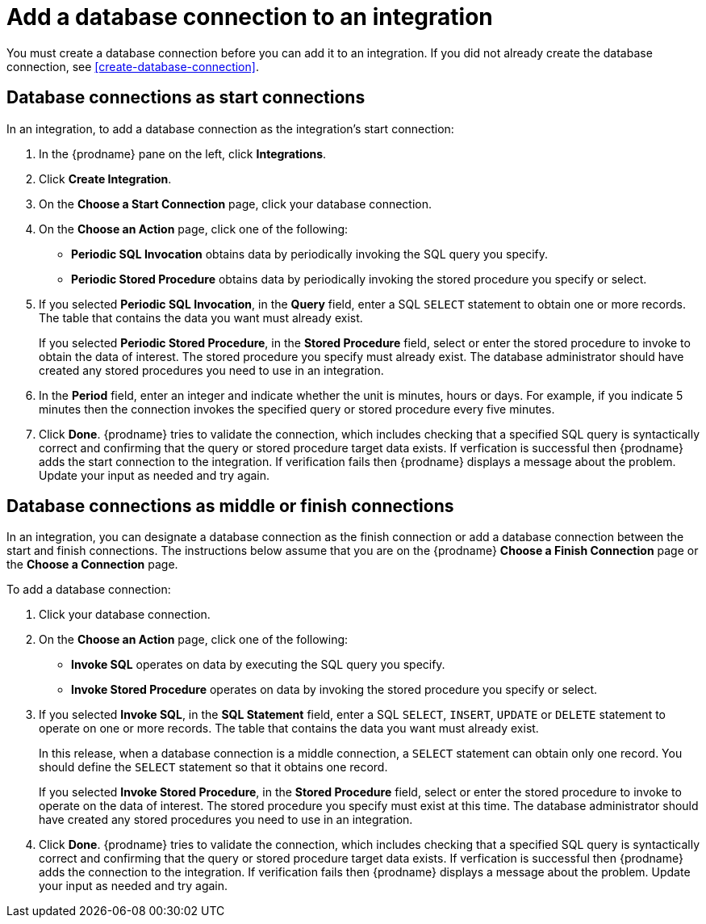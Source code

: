 [id='add-database-connection']
= Add a database connection to an integration

You must create a database connection before you can add it to an
integration. If you did not already create the database connection, 
see <<create-database-connection>>. 

== Database connections as start connections

In an integration, to add a database connection as the integration's
start connection:  

. In the {prodname} pane on the left, click *Integrations*. 
. Click *Create Integration*. 
. On the *Choose a Start Connection* page, click your 
database connection. 
. On the *Choose an Action* page, click one of the following:
+
* *Periodic SQL Invocation* obtains data by periodically invoking the
SQL query you specify.
* *Periodic Stored Procedure* obtains data by periodically invoking
the stored procedure you specify or select. 
. If you selected *Periodic SQL Invocation*, in the *Query* field,
enter a SQL `SELECT` statement to obtain one or more records.
The table that contains the data you want must already exist.
+
If you selected *Periodic Stored Procedure*, in the
*Stored Procedure* field, select or enter the stored procedure to 
invoke to obtain the data of interest. The stored procedure you specify must 
already exist. The database administrator should have created any stored 
procedures you need to use in an integration. 
. In the *Period* field, enter an integer and indicate whether the unit is
minutes, hours or days. For example, if you indicate 5 minutes then
the connection invokes the specified query or stored procedure every
five minutes. 
. Click *Done*. {prodname} tries to validate the connection, which includes
checking that a specified SQL query is syntactically correct and
confirming that the query or stored procedure target data exists. If
verfication is successful then {prodname} adds the start connection to
the integration. If verification fails then {prodname} displays a message
about the problem. Update your input as needed and try again. 

== Database connections as middle or finish connections

In an integration, you can designate a database connection as the 
finish connection or add a database connection between the start and
finish connections. The instructions below assume that you are 
on the {prodname} *Choose a Finish Connection* page or the
*Choose a Connection* page.

To add a database connection:

. Click your database connection. 
. On the *Choose an Action* page, click one of the following:
+
* *Invoke SQL* operates on data by executing the
SQL query you specify.
* *Invoke Stored Procedure* operates on data by invoking
the stored procedure you specify or select. 
. If you selected *Invoke SQL*, in the *SQL Statement* field,
enter a SQL `SELECT`, `INSERT`, `UPDATE` or `DELETE` statement to 
operate on one or more records.
The table that contains the data you want must already exist.
+
In this release, when a database connection is a middle connection, 
a `SELECT` statement can obtain only one record. You should define
the `SELECT` statement so that it obtains one record.
+
If you selected *Invoke Stored Procedure*, in the
*Stored Procedure* field, select or enter the stored procedure to 
invoke to operate on the data of interest. The stored procedure you specify must 
exist at this time. The database administrator should have created any stored 
procedures you need to use in an integration. 
. Click *Done*. {prodname} tries to validate the connection, which includes
checking that a specified SQL query is syntactically correct and
confirming that the query or stored procedure target data exists. If
verfication is successful then {prodname} adds the connection to
the integration. If verification fails then {prodname} displays a message
about the problem. Update your input as needed and try again.
